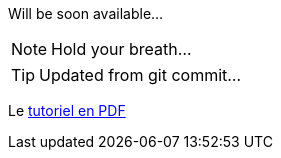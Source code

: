 Will be soon available...

NOTE: Hold your breath...

TIP: Updated from git commit...

Le link:html/GuideTutorialAutomata.pdf[tutoriel en PDF]
